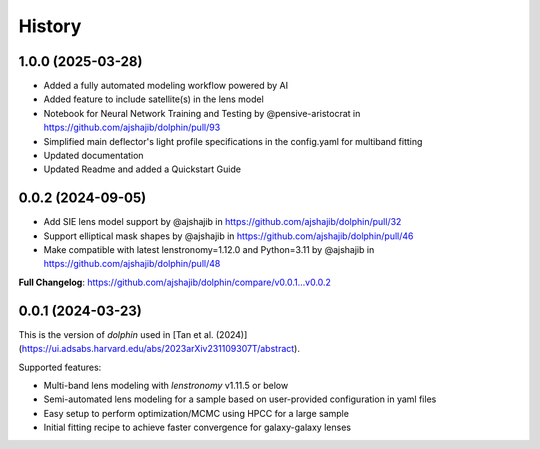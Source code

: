 .. :changelog:

History
-------

1.0.0 (2025-03-28)
++++++++++++++++++

* Added a fully automated modeling workflow powered by AI
* Added feature to include satellite(s) in the lens model
* Notebook for Neural Network Training and Testing by @pensive-aristocrat in https://github.com/ajshajib/dolphin/pull/93
* Simplified main deflector's light profile specifications in the config.yaml for multiband fitting
* Updated documentation
* Updated Readme and added a Quickstart Guide

0.0.2 (2024-09-05)
++++++++++++++++++
* Add SIE lens model support by @ajshajib in https://github.com/ajshajib/dolphin/pull/32
* Support elliptical mask shapes by @ajshajib in https://github.com/ajshajib/dolphin/pull/46
* Make compatible with latest lenstronomy=1.12.0 and Python=3.11 by @ajshajib in https://github.com/ajshajib/dolphin/pull/48

**Full Changelog**: https://github.com/ajshajib/dolphin/compare/v0.0.1...v0.0.2

0.0.1 (2024-03-23)
++++++++++++++++++
This is the version of `dolphin` used in [Tan et al. (2024)](https://ui.adsabs.harvard.edu/abs/2023arXiv231109307T/abstract).

Supported features:

- Multi-band lens modeling with `lenstronomy` v1.11.5 or below
- Semi-automated lens modeling for a sample based on user-provided configuration in yaml files
- Easy setup to perform optimization/MCMC using HPCC for a large sample
- Initial fitting recipe to achieve faster convergence for galaxy-galaxy lenses


